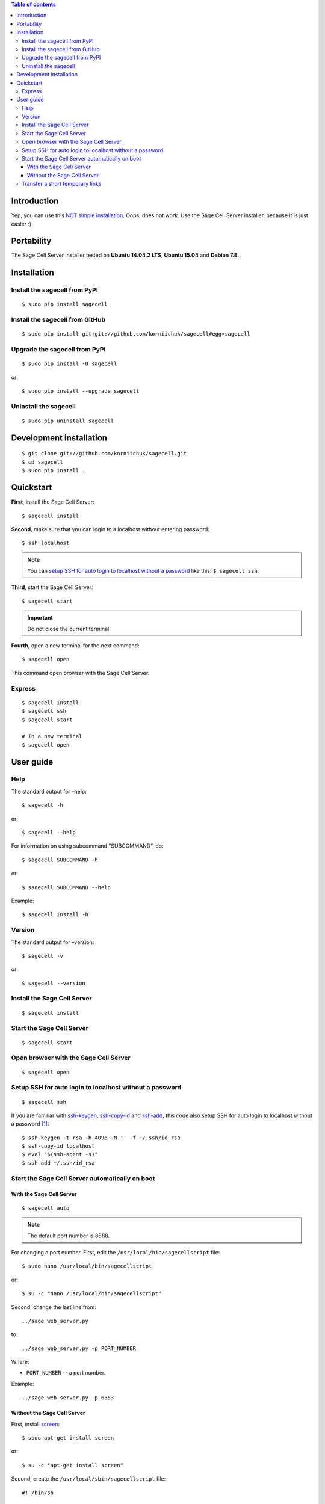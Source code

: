 .. contents:: Table of contents
   :depth: 3

Introduction
============
Yep, you can use this `NOT simple installation <https://github.com/sagemath/sagecell#simple-installation>`_. Oops, does not work. Use the Sage Cell Server installer, because it is just easier :).

Portability
===========
The Sage Cell Server installer tested on **Ubuntu 14.04.2 LTS**, **Ubuntu 15.04** and **Debian 7.8**.

Installation
============
Install the sagecell from PyPI
------------------------------
::

    $ sudo pip install sagecell

Install the sagecell from GitHub
--------------------------------
::

    $ sudo pip install git+git://github.com/korniichuk/sagecell#egg=sagecell

Upgrade the sagecell from PyPI
------------------------------
::

    $ sudo pip install -U sagecell

or::

    $ sudo pip install --upgrade sagecell

Uninstall the sagecell
----------------------
::

    $ sudo pip uninstall sagecell

Development installation
========================
::

    $ git clone git://github.com/korniichuk/sagecell.git
    $ cd sagecell
    $ sudo pip install .

Quickstart
==========
**First**, install the Sage Cell Server::

    $ sagecell install

**Second**, make sure that you can login to a localhost without entering password::

    $ ssh localhost

.. note:: You can `setup SSH for auto login to localhost without a password`_ like this: ``$ sagecell ssh``.

**Third**, start the Sage Cell Server::

    $ sagecell start

.. important:: Do not close the current terminal.

**Fourth**, open a new terminal for the next command::

    $ sagecell open

This command open browser with the Sage Cell Server.

Express
-------
::

    $ sagecell install
    $ sagecell ssh
    $ sagecell start

    # In a new terminal
    $ sagecell open

User guide
==========
Help
----
The standard output for –help::

    $ sagecell -h

or::

    $ sagecell --help

For information on using subcommand "SUBCOMMAND", do::

    $ sagecell SUBCOMMAND -h

or::

    $ sagecell SUBCOMMAND --help

Example::

    $ sagecell install -h

Version
-------
The standard output for –version::

    $ sagecell -v

or::

    $ sagecell --version

Install the Sage Cell Server
----------------------------
::

    $ sagecell install

Start the Sage Cell Server
--------------------------
::

    $ sagecell start

Open browser with the Sage Cell Server
--------------------------------------
::

    $ sagecell open

.. image:: ./img/user_guide-_open_browser_with_the_sage_cell_server_0001_728px.png
  :alt: user guide: open browser with the sage cell server [prtscn]

Setup SSH for auto login to localhost without a password
--------------------------------------------------------
::

   $ sagecell ssh

If you are familiar with `ssh-keygen <http://www.openbsd.org/cgi-bin/man.cgi?query=ssh-keygen&sektion=1>`_, `ssh-copy-id <http://linux.die.net/man/1/ssh-copy-id>`_ and `ssh-add <http://www.openbsd.org/cgi-bin/man.cgi?query=ssh-add&sektion=1>`_, this code also setup SSH for auto login to localhost without a password [1]_::

    $ ssh-keygen -t rsa -b 4096 -N '' -f ~/.ssh/id_rsa
    $ ssh-copy-id localhost
    $ eval "$(ssh-agent -s)"
    $ ssh-add ~/.ssh/id_rsa

Start the Sage Cell Server automatically on boot
------------------------------------------------
With the Sage Cell Server
^^^^^^^^^^^^^^^^^^^^^^^^^
::

    $ sagecell auto

.. note:: The default port number is 8888.

For changing a port number. First, edit the ``/usr/local/bin/sagecellscript`` file::

    $ sudo nano /usr/local/bin/sagecellscript

or::

    $ su -c "nano /usr/local/bin/sagecellscript"

Second, change the last line from::
    
    ../sage web_server.py

to::

    ../sage web_server.py -p PORT_NUMBER

Where:

* ``PORT_NUMBER`` -- a port number.

Example::

    ../sage web_server.py -p 6363

Without the Sage Cell Server
^^^^^^^^^^^^^^^^^^^^^^^^^^^^
First, install `screen <http://ss64.com/bash/screen.html>`_::

    $ sudo apt-get install screen

or::

    $ su -c "apt-get install screen"

Second, create the ``/usr/local/sbin/sagecellscript`` file::

    #! /bin/sh

    cd ~/sc_build/sage/sagecell
    ../sage web_server.py

or::

    #! /bin/sh

    cd ~/sc_build/sage/sagecell
    ../sage web_server.py -p PORT_NUMBER

Where:

* ``PORT_NUMBER`` -- a port number.

.. note:: The default port number is 8888.

Example::

    #! /bin/sh

    cd ~/sc_build/sage/sagecell
    ../sage web_server.py -p 6363

Third, make the ``/usr/local/sbin/sagecellscript`` file  executable::

    $ sudo chmod 755 /usr/local/sbin/sagecellscript

or::

    $ su -c "chmod 755 /usr/local/sbin/sagecellscript"

Fourth, edit the ``/etc/rc.local`` file::

    $ sudo nano /etc/rc.local

or::

    $ su -c "nano /etc/rc.local"

Add the next command below the comment, but leave the line ``exit 0`` at the end, then save the file and exit::

    sudo -u USERNAME screen -dmS sagecell /usr/local/sbin/sagecellscript

or::

    su USERNAME -c "screen -dmS sagecell /usr/local/sbin/sagecellscript"

Where:

* ``USERNAME`` -- a username.

Example::

    sudo -u albert screen -dmS sagecell /usr/local/sbin/sagecellscript

or::

    su albert -c "screen -dmS sagecell /usr/local/sbin/sagecellscript"

Transfer a short temporary links
--------------------------------
Replace the ``~/sc_build/sage/sagecell/sqlite.db`` file with a `shortened temporary links <http://sagecell.sagemath.org/static/about.html?v=0d09e#permalinks>`_::

    $ scp SOURCE_FILE REMOTE_USERNAME@REMOTE_HOST:~/sc_build/sage/sagecell/sqlite.db

Example::

    $ scp ~/Downloads/sqlite4transfer.db albert@192.168.0.1:~/sc_build/sage/sagecell/sqlite.db

.. rubric:: Footnotes

.. [1] https://help.github.com/articles/generating-ssh-keys/

